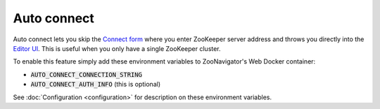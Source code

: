 ============
Auto connect
============

Auto connect lets you skip the `Connect form <../_static/images/screenshots/connect-form.png>`_ where you enter ZooKeeper server address and throws you directly into the `Editor UI <../_static/images/screenshots/znode-data-editor.png>`_. This is useful when you only have a single ZooKeeper cluster.

To enable this feature simply add these environment variables to ZooNavigator's Web Docker container:

- :code:`AUTO_CONNECT_CONNECTION_STRING`
- :code:`AUTO_CONNECT_AUTH_INFO` (this is optional)

See :doc:`Configuration <configuration>` for description on these environment variables.
